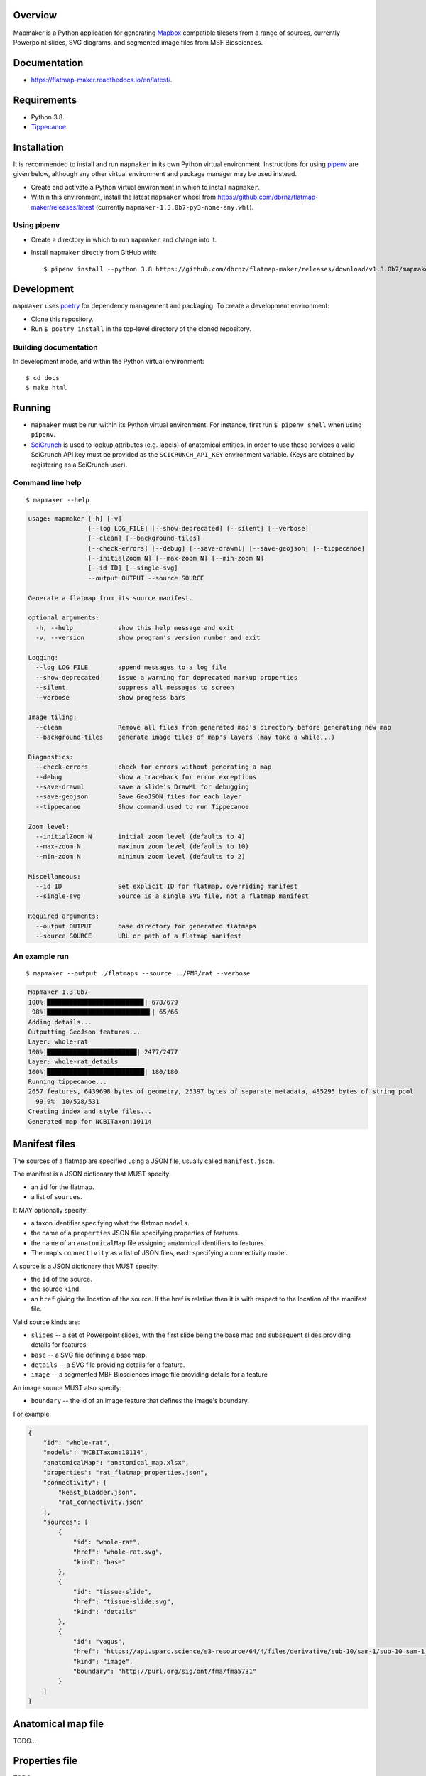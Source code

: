 .. highlight:: sh

Overview
--------

Mapmaker is a Python application for generating `Mapbox <https://www.mapbox.com/>`_ compatible tilesets from a range of sources, currently Powerpoint slides, SVG diagrams, and segmented image files from MBF Biosciences.

Documentation
-------------

* https://flatmap-maker.readthedocs.io/en/latest/.

Requirements
------------

* Python 3.8.
* `Tippecanoe <https://github.com/mapbox/tippecanoe#installation>`_.


Installation
------------

It is recommended to install and run ``mapmaker`` in its own Python virtual environment. Instructions for using `pipenv <https://pipenv.pypa.io/en/latest/#install-pipenv-today>`_ are given below, although any other virtual environment and package manager may be used instead.

* Create and activate a Python virtual environment in which to install ``mapmaker``.

* Within this environment, install the latest ``mapmaker`` wheel from https://github.com/dbrnz/flatmap-maker/releases/latest (currently ``mapmaker-1.3.0b7-py3-none-any.whl``).

Using pipenv
~~~~~~~~~~~~

* Create a directory in which to run ``mapmaker`` and change into it.

* Install ``mapmaker`` directly from GitHub with::

    $ pipenv install --python 3.8 https://github.com/dbrnz/flatmap-maker/releases/download/v1.3.0b7/mapmaker-1.3.0b7-py3-none-any.whl


Development
-----------

``mapmaker`` uses `poetry <https://python-poetry.org/docs/#installation>`_ for dependency management and packaging. To create a development environment:

* Clone this repository.
* Run ``$ poetry install`` in the top-level directory of the cloned repository.

Building documentation
~~~~~~~~~~~~~~~~~~~~~~

In development mode, and within the Python virtual environment::

    $ cd docs
    $ make html

Running
-------

* ``mapmaker`` must be run within its Python virtual environment. For instance, first run ``$ pipenv shell`` when using ``pipenv``.
* `SciCrunch <https://scicrunch.org/>`_ is used to lookup attributes (e.g. labels) of anatomical entities. In order to use these services a valid SciCrunch API key must be provided as the ``SCICRUNCH_API_KEY`` environment variable. (Keys are obtained by registering as a SciCrunch user).

Command line help
~~~~~~~~~~~~~~~~~

::

    $ mapmaker --help

.. code-block:: text

    usage: mapmaker [-h] [-v]
                    [--log LOG_FILE] [--show-deprecated] [--silent] [--verbose]
                    [--clean] [--background-tiles]
                    [--check-errors] [--debug] [--save-drawml] [--save-geojson] [--tippecanoe]
                    [--initialZoom N] [--max-zoom N] [--min-zoom N]
                    [--id ID] [--single-svg]
                    --output OUTPUT --source SOURCE

    Generate a flatmap from its source manifest.

    optional arguments:
      -h, --help            show this help message and exit
      -v, --version         show program's version number and exit

    Logging:
      --log LOG_FILE        append messages to a log file
      --show-deprecated     issue a warning for deprecated markup properties
      --silent              suppress all messages to screen
      --verbose             show progress bars

    Image tiling:
      --clean               Remove all files from generated map's directory before generating new map
      --background-tiles    generate image tiles of map's layers (may take a while...)

    Diagnostics:
      --check-errors        check for errors without generating a map
      --debug               show a traceback for error exceptions
      --save-drawml         save a slide's DrawML for debugging
      --save-geojson        Save GeoJSON files for each layer
      --tippecanoe          Show command used to run Tippecanoe

    Zoom level:
      --initialZoom N       initial zoom level (defaults to 4)
      --max-zoom N          maximum zoom level (defaults to 10)
      --min-zoom N          minimum zoom level (defaults to 2)

    Miscellaneous:
      --id ID               Set explicit ID for flatmap, overriding manifest
      --single-svg          Source is a single SVG file, not a flatmap manifest

    Required arguments:
      --output OUTPUT       base directory for generated flatmaps
      --source SOURCE       URL or path of a flatmap manifest

An example run
~~~~~~~~~~~~~~

::

    $ mapmaker --output ./flatmaps --source ../PMR/rat --verbose

.. code-block:: text

    Mapmaker 1.3.0b7
    100%|█████████████████████████▉| 678/679
     98%|███████████████████████████▌| 65/66
    Adding details...
    Outputting GeoJson features...
    Layer: whole-rat
    100%|████████████████████████| 2477/2477
    Layer: whole-rat_details
    100%|██████████████████████████| 180/180
    Running tippecanoe...
    2657 features, 6439698 bytes of geometry, 25397 bytes of separate metadata, 485295 bytes of string pool
      99.9%  10/528/531
    Creating index and style files...
    Generated map for NCBITaxon:10114


Manifest files
--------------

The sources of a flatmap are specified using a JSON file, usually called ``manifest.json``.

The manifest is a JSON dictionary that MUST specify:

* an ``id`` for the flatmap.
* a list of ``sources``.

It MAY optionally specify:

* a taxon identifier specifying what the flatmap ``models``.
* the name of a ``properties`` JSON file specifying properties of features.
* the name of an ``anatomicalMap`` file assigning anatomical identifiers to features.
* The map's ``connectivity`` as a list of JSON files, each specifying a connectivity model.

A source is a JSON dictionary that MUST specify:

* the ``id`` of the source.
* the source ``kind``.
* an ``href`` giving the location of the source. If the href is relative then it is with respect to the location of the manifest file.

Valid source kinds are:

* ``slides`` -- a set of Powerpoint slides, with the first slide being the base map and subsequent slides providing details for features.
* ``base`` -- a SVG file defining a base map.
* ``details`` -- a SVG file providing details for a feature.
* ``image`` -- a segmented MBF Biosciences image file providing details for a feature

An image source MUST also specify:

* ``boundary`` -- the id of an image feature that defines the image's boundary.

For example:

.. code-block:: json

    {
        "id": "whole-rat",
        "models": "NCBITaxon:10114",
        "anatomicalMap": "anatomical_map.xlsx",
        "properties": "rat_flatmap_properties.json",
        "connectivity": [
            "keast_bladder.json",
            "rat_connectivity.json"
        ],
        "sources": [
            {
                "id": "whole-rat",
                "href": "whole-rat.svg",
                "kind": "base"
            },
            {
                "id": "tissue-slide",
                "href": "tissue-slide.svg",
                "kind": "details"
            },
            {
                "id": "vagus",
                "href": "https://api.sparc.science/s3-resource/64/4/files/derivative/sub-10/sam-1/sub-10_sam-1_P10-1MergeMask.xml",
                "kind": "image",
                "boundary": "http://purl.org/sig/ont/fma/fma5731"
            }
        ]
    }


Anatomical map file
-------------------

TODO...

Properties file
---------------

TODO...

Connectivity files
------------------

TODO...

Example:

.. code-block:: json

    {
        "id": "keast-bladder",
        "source": "https://apinatomy.org/uris/models/keast-bladder",
        "paths": [
            {
                "id": "path_3",
                "type": "somatic",
                "path": "P38, P39, P40, P41",
                "route": "(S41_2_L5, S41_2_L6), C5, C6, S43_L5, S43_L6, S50_L5_T, S50_L6_T, S50_L5_B, S50_L6_B, urinary_5",
                "nerves": "keast_2",
                "models": "ilxtr:neuron-type-keast-9"
            }
        ]
    }

Shape markup
------------

TODO...
